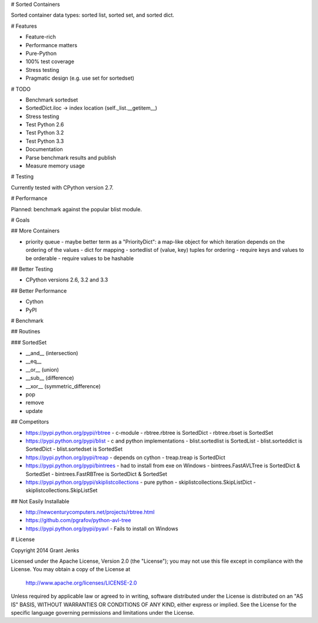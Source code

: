 # Sorted Containers

Sorted container data types: sorted list, sorted set, and sorted dict.

# Features

* Feature-rich
* Performance matters
* Pure-Python
* 100% test coverage
* Stress testing
* Pragmatic design (e.g. use set for sortedset)

# TODO

* Benchmark sortedset
* SortedDict.iloc -> index location (self._list.__getitem__)
* Stress testing
* Test Python 2.6
* Test Python 3.2
* Test Python 3.3
* Documentation
* Parse benchmark results and publish
* Measure memory usage

# Testing

Currently tested with CPython version 2.7.

# Performance

Planned: benchmark against the popular blist module.

# Goals

## More Containers

* priority queue - maybe better term as a "PriorityDict": a map-like object for which iteration depends on the ordering of the values
  - dict for mapping
  - sortedlist of (value, key) tuples for ordering
  - require keys and values to be orderable
  - require values to be hashable

## Better Testing

* CPython versions 2.6, 3.2 and 3.3

## Better Performance

* Cython
* PyPI

# Benchmark

## Routines

### SortedSet

* __and__ (intersection)
* __eq__
* __or__ (union)
* __sub__ (difference)
* __xor__ (symmetric_difference)
* pop
* remove
* update

## Competitors

* https://pypi.python.org/pypi/rbtree
  - c-module
  - rbtree.rbtree is SortedDict
  - rbtree.rbset is SortedSet
* https://pypi.python.org/pypi/blist
  - c and python implementations
  - blist.sortedlist is SortedList
  - blist.sorteddict is SortedDict
  - blist.sortedset is SortedSet
* https://pypi.python.org/pypi/treap
  - depends on cython
  - treap.treap is SortedDict
* https://pypi.python.org/pypi/bintrees
  - had to install from exe on Windows
  - bintrees.FastAVLTree is SortedDict & SortedSet
  - bintrees.FastRBTree is SortedDict & SortedSet
* https://pypi.python.org/pypi/skiplistcollections
  - pure python
  - skiplistcollections.SkipListDict
  - skiplistcollections.SkipListSet

## Not Easily Installable

* http://newcenturycomputers.net/projects/rbtree.html
* https://github.com/pgrafov/python-avl-tree
* https://pypi.python.org/pypi/pyavl
  - Fails to install on Windows

# License

Copyright 2014 Grant Jenks

Licensed under the Apache License, Version 2.0 (the "License");
you may not use this file except in compliance with the License.
You may obtain a copy of the License at

   http://www.apache.org/licenses/LICENSE-2.0

Unless required by applicable law or agreed to in writing, software
distributed under the License is distributed on an "AS IS" BASIS,
WITHOUT WARRANTIES OR CONDITIONS OF ANY KIND, either express or implied.
See the License for the specific language governing permissions and
limitations under the License.
